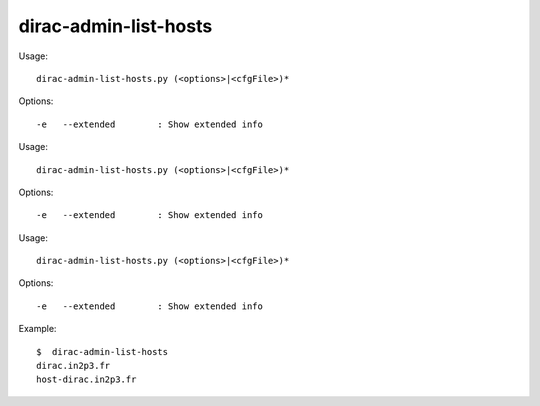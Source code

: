 =============================
dirac-admin-list-hosts
=============================

Usage::

  dirac-admin-list-hosts.py (<options>|<cfgFile>)* 

 

Options::

  -e   --extended        : Show extended info 

Usage::

  dirac-admin-list-hosts.py (<options>|<cfgFile>)* 

 

Options::

  -e   --extended        : Show extended info 

Usage::

  dirac-admin-list-hosts.py (<options>|<cfgFile>)* 

 

Options::

  -e   --extended        : Show extended info 

Example::

  $  dirac-admin-list-hosts
  dirac.in2p3.fr
  host-dirac.in2p3.fr
